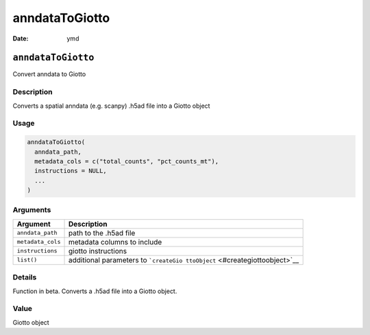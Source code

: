 ===============
anndataToGiotto
===============

:Date: ymd

``anndataToGiotto``
===================

Convert anndata to Giotto

Description
-----------

Converts a spatial anndata (e.g. scanpy) .h5ad file into a Giotto object

Usage
-----

.. code:: r

   anndataToGiotto(
     anndata_path,
     metadata_cols = c("total_counts", "pct_counts_mt"),
     instructions = NULL,
     ...
   )

Arguments
---------

+-------------------------------+--------------------------------------+
| Argument                      | Description                          |
+===============================+======================================+
| ``anndata_path``              | path to the .h5ad file               |
+-------------------------------+--------------------------------------+
| ``metadata_cols``             | metadata columns to include          |
+-------------------------------+--------------------------------------+
| ``instructions``              | giotto instructions                  |
+-------------------------------+--------------------------------------+
| ``list()``                    | additional parameters to             |
|                               | ```createGio                         |
|                               | ttoObject`` <#creategiottoobject>`__ |
+-------------------------------+--------------------------------------+

Details
-------

Function in beta. Converts a .h5ad file into a Giotto object.

Value
-----

Giotto object
